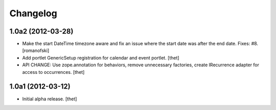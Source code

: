 Changelog
=========

1.0a2 (2012-03-28)
------------------

- Make the start DateTime timezone aware and fix an issue where the start date
  was after the end date. Fixes: #8.
  [romanofski]

- Add portlet GenericSetup registration for calendar and event portlet.
  [thet]

- API CHANGE: Use zope.annotation for behaviors, remove unnecessary factories,
  create IRecurrence adapter for access to occurrences.
  [thet]

1.0a1 (2012-03-12)
------------------

- Initial alpha release.
  [thet]
